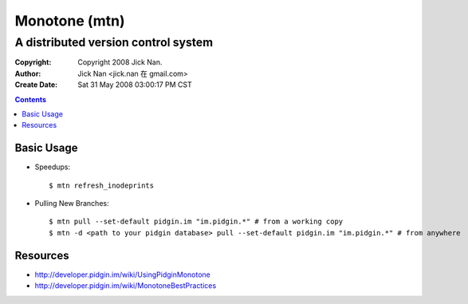==============
Monotone (mtn)
==============
A distributed version control system
====================================

:Copyright: Copyright 2008 Jick Nan.
:Author: Jick Nan <jick.nan 在 gmail.com>
:Create Date: Sat 31 May 2008 03:00:17 PM CST

.. contents::

Basic Usage
-----------

* Speedups::

  $ mtn refresh_inodeprints

* Pulling New Branches::

  $ mtn pull --set-default pidgin.im "im.pidgin.*" # from a working copy
  $ mtn -d <path to your pidgin database> pull --set-default pidgin.im "im.pidgin.*" # from anywhere

Resources
---------

* http://developer.pidgin.im/wiki/UsingPidginMonotone
* http://developer.pidgin.im/wiki/MonotoneBestPractices

